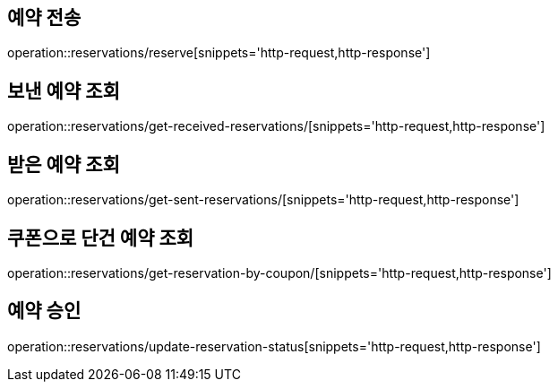 [[Reservation]]
== 예약 전송

operation::reservations/reserve[snippets='http-request,http-response']

== 보낸 예약 조회

operation::reservations/get-received-reservations/[snippets='http-request,http-response']

== 받은 예약 조회

operation::reservations/get-sent-reservations/[snippets='http-request,http-response']

== 쿠폰으로 단건 예약 조회

operation::reservations/get-reservation-by-coupon/[snippets='http-request,http-response']

== 예약 승인

operation::reservations/update-reservation-status[snippets='http-request,http-response']
